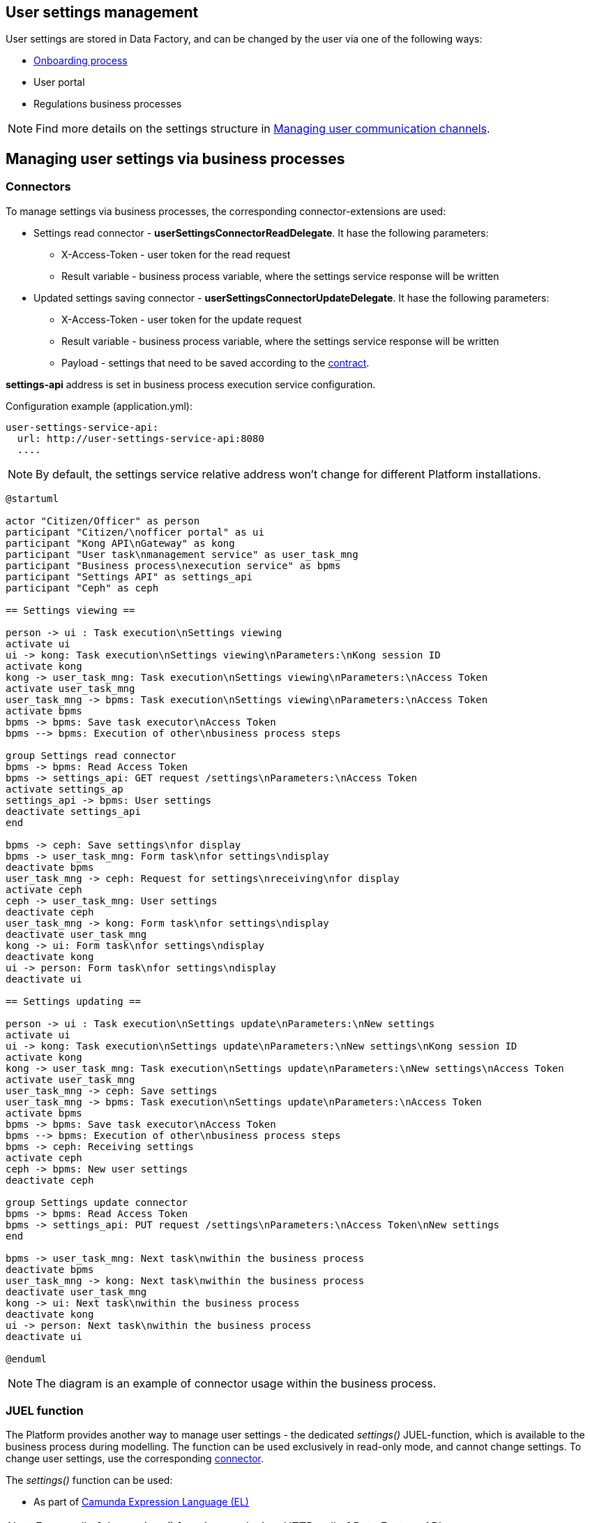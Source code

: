 //= Управління налаштуваннями користувача
== User settings management

//Налаштування користувача зберігаються у фабриці даних та можуть бути змінені користувачем в процесі роботи одним з наведених засобів:
User settings are stored in Data Factory, and can be changed by the user via one of the following ways:



////
* xref:architecture/platform/operational/user-management/citizen-onboarding.adoc[Процес онбордингу]
* Кабінет людини/громадянина
* Бізнес-процеси регламенту
////
* xref:architecture/platform/operational/user-management/citizen-onboarding.adoc[Onboarding process]
* User portal
* Regulations business processes



////
[NOTE]
 Детальніше про структуру налаштувань можна дізнатися за xref:architecture/registry/operational/user-settings/user-channel-settings.adoc[Управління каналами зв'язку користувача].
////


[NOTE]
Find more details on the settings structure in xref:architecture/registry/operational/user-settings/user-channel-settings.adoc[Managing user communication channels].


//== Робота з налаштуваннями через бізнес-процеси
== Managing user settings via business processes

//=== Конектори
=== Connectors

//Для роботи з налаштуваннями через бізнес-процеси використовуються відповідні розширення-конектори:
To manage settings via business processes, the corresponding connector-extensions are used:

//* Конектор для читання налаштувань - *userSettingsConnectorReadDelegate*. Має наступні параметри:
* Settings read connector - *userSettingsConnectorReadDelegate*. It hase the following parameters:
//** X-Access-Token - токен користувача від імені якого виконується запит на читання налаштувань
** X-Access-Token - user token for the read request
//** Result variable - змінна бізнес-процесу, в яку буде записано відповідь від сервісу налаштувань
** Result variable - business process variable, where the settings service response will be written
//* Конектор для збереження налаштувань - *userSettingsConnectorUpdateDelegate*. Має наступні параметри:
* Updated settings saving connector - *userSettingsConnectorUpdateDelegate*. It hase the following parameters:
//** X-Access-Token - токен користувача від імені якого виконується запит на зміну налаштування
** X-Access-Token - user token for the update request
//** Result variable - змінна бізнес-процесу, в яку буде записано відповідь від сервісу налаштувань
** Result variable - business process variable, where the settings service response will be written
//** Payload - налаштування які потрібно зберегти згідно з xref:architecture/registry/operational/user-settings/user-channel-settings.adoc[контрактом].
** Payload - settings that need to be saved according to the xref:architecture/registry/operational/user-settings/user-channel-settings.adoc[contract].

//Адреса *settings-api* задається в конфігурації сервісу виконання бізнес-процесів.
*settings-api* address is set in business process execution service configuration.

//.Приклад конфігурації (application.yml):
.Configuration example (application.yml):
[source, yaml]
----
user-settings-service-api:
  url: http://user-settings-service-api:8080
  ....
----


////
[NOTE]
 За замовчуванням відносна адреса сервісу налаштувань не буде змінюватись для різних інсталяцій Платформи.
////
[NOTE]
 By default, the settings service relative address won't change for different Platform installations.



////
[plantuml]
----
@startuml

actor "Людина/Чиновник" as person
participant "Кабінет людини/\nчиновника" as ui
participant "Kong API\nGateway" as kong
participant "Сервіс управління\nзадачами користувача" as user_task_mng
participant "Сервіс виконання\nбізнес-процесів" as bpms
participant "Settings API" as settings_api
participant "Ceph" as ceph

== Перегляд налаштувань ==

person -> ui : Виконання задачі\nПерегляд налаштувань
activate ui
ui -> kong: Виконання задачі\nПерегляд налаштувань\nПараметри:\nІдентифікатор сесії Kong
activate kong
kong -> user_task_mng: Виконання задачі\nПерегляд налаштувань\nПараметри:\nAccess Token
activate user_task_mng
user_task_mng -> bpms: Виконання задачі\nПерегляд налаштувань\nПараметри:\nAccess Token
activate bpms
bpms -> bpms: Зберегти Access Token\nвиконавця задачі
bpms --> bpms: Виконання інших\nкроків бізнес-процесу

group Конектор для читання налаштувань
bpms -> bpms: Зчитати Access Token
bpms -> settings_api: Запит GET /settings\nПараметри:\nAccess Token
activate settings_api
settings_api -> bpms: Налаштування користувача
deactivate settings_api
end

bpms -> ceph: Зберегти налаштування\nдля відображення
bpms -> user_task_mng: Задача з формою\nдля відображення\nналаштувань
deactivate bpms
user_task_mng -> ceph: Запит на отримання\nналаштувань\nдля відображення
activate ceph
ceph -> user_task_mng: Налаштування користувача
deactivate ceph
user_task_mng -> kong: Задача з формою\nдля відображення\nналаштувань
deactivate user_task_mng
kong -> ui: Задача з формою\nдля відображення\nналаштувань
deactivate kong
ui -> person: Задача з формою\nдля відображення\nналаштувань
deactivate ui

== Оновлення налаштувань ==

person -> ui : Виконання задачі\nОновлення налаштувань\nПараметри:\nНові налаштування
activate ui
ui -> kong: Виконання задачі\nОновлення налаштувань\nПараметри:\nНові налаштування\nІдентифікатор сесії Kong
activate kong
kong -> user_task_mng: Виконання задачі\nОновлення налаштувань\nПараметри:\nНові налаштування\nAccess Token
activate user_task_mng
user_task_mng -> ceph: Збереження налаштувань
user_task_mng -> bpms: Виконання задачі\nОновлення налаштувань\nПараметри:\nAccess Token
activate bpms
bpms -> bpms: Зберегти Access Token\nвиконавця задачі
bpms --> bpms: Виконання інших\nкроків бізнес-процесу
bpms -> ceph: Отримання налаштувань
activate ceph
ceph -> bpms: Нові налаштування користувача
deactivate ceph

group Конектор для оновлення налаштувань
bpms -> bpms: Зчитати Access Token
bpms -> settings_api: Запит PUT /settings\nПараметри:\nAccess Token\nНові налаштування
end

bpms -> user_task_mng: Наступна задача\nв рамках бізнес-процесу
deactivate bpms
user_task_mng -> kong: Наступна задача\nв рамках бізнес-процесу
deactivate user_task_mng
kong -> ui: Наступна задача\nв рамках бізнес-процесу
deactivate kong
ui -> person: Наступна задача\nв рамках бізнес-процесу
deactivate ui

@enduml
----
////


[plantuml]
----
@startuml

actor "Citizen/Officer" as person
participant "Citizen/\nofficer portal" as ui
participant "Kong API\nGateway" as kong
participant "User task\nmanagement service" as user_task_mng
participant "Business process\nexecution service" as bpms
participant "Settings API" as settings_api
participant "Ceph" as ceph

== Settings viewing ==

person -> ui : Task execution\nSettings viewing
activate ui
ui -> kong: Task execution\nSettings viewing\nParameters:\nKong session ID
activate kong
kong -> user_task_mng: Task execution\nSettings viewing\nParameters:\nAccess Token
activate user_task_mng
user_task_mng -> bpms: Task execution\nSettings viewing\nParameters:\nAccess Token
activate bpms
bpms -> bpms: Save task executor\nAccess Token
bpms --> bpms: Execution of other\nbusiness process steps

group Settings read connector
bpms -> bpms: Read Access Token
bpms -> settings_api: GET request /settings\nParameters:\nAccess Token
activate settings_ap
settings_api -> bpms: User settings
deactivate settings_api
end

bpms -> ceph: Save settings\nfor display
bpms -> user_task_mng: Form task\nfor settings\ndisplay
deactivate bpms
user_task_mng -> ceph: Request for settings\nreceiving\nfor display
activate ceph
ceph -> user_task_mng: User settings
deactivate ceph
user_task_mng -> kong: Form task\nfor settings\ndisplay
deactivate user_task_mng
kong -> ui: Form task\nfor settings\ndisplay
deactivate kong
ui -> person: Form task\nfor settings\ndisplay
deactivate ui

== Settings updating ==

person -> ui : Task execution\nSettings update\nParameters:\nNew settings
activate ui
ui -> kong: Task execution\nSettings update\nParameters:\nNew settings\nKong session ID
activate kong
kong -> user_task_mng: Task execution\nSettings update\nParameters:\nNew settings\nAccess Token
activate user_task_mng
user_task_mng -> ceph: Save settings
user_task_mng -> bpms: Task execution\nSettings update\nParameters:\nAccess Token
activate bpms
bpms -> bpms: Save task executor\nAccess Token
bpms --> bpms: Execution of other\nbusiness process steps
bpms -> ceph: Receiving settings
activate ceph
ceph -> bpms: New user settings
deactivate ceph

group Settings update connector
bpms -> bpms: Read Access Token
bpms -> settings_api: PUT request /settings\nParameters:\nAccess Token\nNew settings
end

bpms -> user_task_mng: Next task\nwithin the business process
deactivate bpms
user_task_mng -> kong: Next task\nwithin the business process
deactivate user_task_mng
kong -> ui: Next task\nwithin the business process
deactivate kong
ui -> person: Next task\nwithin the business process
deactivate ui

@enduml
----

////

[NOTE]
 Наведена діаграма послідовності є прикладом використання конекторів в рамках бізнес-процесу.
////
[NOTE]
The diagram is an example of connector usage within the business process.


//=== JUEL функція
=== JUEL function

//Ще одна можливість яка надається платформою для роботи з налаштуваннями є спеціальна *JUEL-функція* _settings()_ яка доступна розробнику бізнес-процесу при моделюванні. Функція може бути використана виключно в read-only режимі та не може змінити налаштування. Для зміни потрібно використовувати відповідний <<Конектори, конектор>>
The Platform provides another way to manage user settings - the dedicated _settings()_ JUEL-function, which is available to the business process during modelling. The function can be used exclusively in read-only mode, and cannot change settings. To change user settings, use the corresponding <<Connectors, connector>>.

//Функція _settings()_ може бути використана:
The _settings()_ function can be used:

//* Як частина https://docs.camunda.org/manual/latest/user-guide/process-engine/expression-language/[Camunda Expression Language (EL)]
* As part of https://docs.camunda.org/manual/latest/user-guide/process-engine/expression-language/[Camunda Expression Language (EL)]
//* In business process Groovy scripts


////
[NOTE]
 Кожен виклик функції _settings()_ призводить до HTTP-виклику API фабрики даних.
////


[NOTE]
Every call of the _settings()_ function results in a HTTP-call of Data Factory API.

//==== Контракт
==== Contract

|===
|Return Type |Method |Example

|<<UserSettings>>
|settings(<<UserDto>> dto)
|_settings_(_completer_('user-task-input'))
_settings_(_initiator_())
|===


////
[NOTE]
_completer()_ та _initiator()_ є іншими JUEL функціями, які повертають UserDto як результат
виконання
////

[NOTE]
_completer()_ and _initiator()_ are other JUEL functions that return UserDto as a result


//==== Опис структур
==== Structures description
===== UserSettings

////
|===
|Назва |Схема |Коментар

|*settingsId*
|string
|Унікальний ідентифікатор налаштувань в системі

|*email*
|string
|Електронна пошта людини

|*phone*
|string
|Телефон людини

|*communicationIsAllowed*
|boolean
|Дозвіл на використання контактних даних для сповіщень
|===
////

|===
|Name | Scheme |Comment

|*settingsId*
|string
|Unique settings ID in the system

|*email*
|string
|User email

|*phone*
|string
|User phone number

|*communicationIsAllowed*
|boolean
|Permission to use contact information for notifications
|===



===== UserDto

////
|===
|Назва |Схема |Коментар

|*username*
|string
|Ім'я користувача

|*accessToken*
|string
|Токен користувача

|*jwtClaimsDto*
|JwtClaimsDto
|Поле для роботи зі змістом токену, як з об'єктом

|===
////

|===
|Name | Scheme |Comment

|*username*
|string
|User name

|*accessToken*
|string
|User token

|*jwtClaimsDto*
|JwtClaimsDto
|The field for work with token contents as an object

|===


//== Робота з налаштуваннями через кабінет
== Managing settings via portal

//Перегляд та зміна налаштувань користувача є однією з функцій кабінету чиновника/громадянина та може бути використаний без запуску бізнес-процесу. Для роботи з налаштуваннями через кабінет використовуються методи фабрики даних:
User settings viewing and changing are a function of citizen/officer portals, and can be used without executing a business process. To manage user settings via portals, Data Factory methods are used:

//* GET /settings - для читання поточних налаштувань
* GET /settings - for current settings viewing
//* PUT /settings - для оновлення налаштувань користувача
* PUT /settings - for settings update


////
[NOTE]
Детальніше про контракт взаємодії можна дізнатися за xref:architecture/registry/operational/user-settings/user-channel-settings.adoc[посиланням].
////
[NOTE]
You can find more info on the contract xref:architecture/registry/operational/user-settings/user-channel-settings.adoc[here].

//Методи роботи з налаштуваннями доступні через Kong API Gateway та вимагають автентифікації користувача.
The methods are available via Kong API Gateway and require user authentication.

//Робота з налаштуваннями виконується лише для поточного користувача, який виконав вхід у систему. Зміна налаштувань іншого користувача неможлива за дизайном
Settings management is performed only for the current user that is logged into the system. Changing settings for another user is not available by design.


////
[plantuml]
----
@startuml

actor "Людина/Чиновник" as person
participant "Кабінет людини/чиновника" as ui
participant "Kong API Gateway" as kong
participant "Settings API" as api

== Перегляд налаштувань ==
person -> ui: Запит сторінки\nз налаштуваннями
ui -> kong: Запит GET /settings\n(ідентифікатор сесії Kong)
kong -> api: Запит GET /settings\n(Access Token)
api --> kong: Налаштування\nкористувача
kong --> ui: Налаштування\nкористувача
ui --> person: Сторінка\nз налаштуваннями

== Оновлення налаштувань ==
person -> ui: Нові налаштування
ui -> kong: Запит PUT /settings\n(ідентифікатор сесії Kong,\nНові налаштування)
kong -> api: Запит PUT /settings\n(Access Token,\nНові налаштування)
api --> kong: ОК
kong --> ui: ОК
ui --> person: ОК

@enduml
----
////

[plantuml]
----
@startuml

actor "Citizen/Officer" as person
participant "Citizen/officer portal" as ui
participant "Kong API Gateway" as kong
participant "Settings API" as api

== Settings viewing ==
person -> ui: Request for the\nsettings page
ui -> kong: GET request /settings\n(Kong session ID)
kong -> api: GET request /settings\n(Access Token)
api --> kong: User\nsettings
kong --> ui: User\nsettings
ui --> person: Settings\npage

== Settings updating ==
person -> ui: New settings
ui -> kong: PUT request /settings\n(Kong session ID\nNew settings)
kong -> api: PUT request /settings\n(Access Token,\nNew settings)
api --> kong: ОК
kong --> ui: ОК
ui --> person: ОК

@enduml
----



